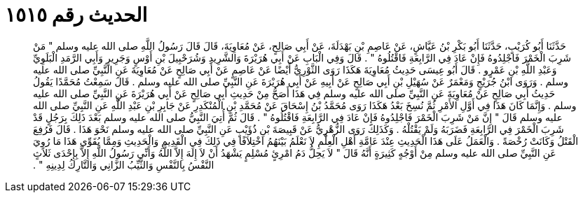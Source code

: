 
= الحديث رقم ١٥١٥

[quote.hadith]
حَدَّثَنَا أَبُو كُرَيْبٍ، حَدَّثَنَا أَبُو بَكْرِ بْنُ عَيَّاشٍ، عَنْ عَاصِمِ بْنِ بَهْدَلَةَ، عَنْ أَبِي صَالِحٍ، عَنْ مُعَاوِيَةَ، قَالَ قَالَ رَسُولُ اللَّهِ صلى الله عليه وسلم ‏"‏ مَنْ شَرِبَ الْخَمْرَ فَاجْلِدُوهُ فَإِنْ عَادَ فِي الرَّابِعَةِ فَاقْتُلُوهُ ‏"‏ ‏.‏ قَالَ وَفِي الْبَابِ عَنْ أَبِي هُرَيْرَةَ وَالشَّرِيدِ وَشُرَحْبِيلَ بْنِ أَوْسٍ وَجَرِيرٍ وَأَبِي الرَّمَدِ الْبَلَوِيِّ وَعَبْدِ اللَّهِ بْنِ عَمْرٍو ‏.‏ قَالَ أَبُو عِيسَى حَدِيثُ مُعَاوِيَةَ هَكَذَا رَوَى الثَّوْرِيُّ أَيْضًا عَنْ عَاصِمٍ عَنْ أَبِي صَالِحٍ عَنْ مُعَاوِيَةَ عَنِ النَّبِيِّ صلى الله عليه وسلم ‏.‏ وَرَوَى ابْنُ جُرَيْجٍ وَمَعْمَرٌ عَنْ سُهَيْلِ بْنِ أَبِي صَالِحٍ عَنْ أَبِيهِ عَنْ أَبِي هُرَيْرَةَ عَنِ النَّبِيِّ صلى الله عليه وسلم ‏.‏ قَالَ سَمِعْتُ مُحَمَّدًا يَقُولُ حَدِيثُ أَبِي صَالِحٍ عَنْ مُعَاوِيَةَ عَنِ النَّبِيِّ صلى الله عليه وسلم فِي هَذَا أَصَحُّ مِنْ حَدِيثِ أَبِي صَالِحٍ عَنْ أَبِي هُرَيْرَةَ عَنِ النَّبِيِّ صلى الله عليه وسلم ‏.‏ وَإِنَّمَا كَانَ هَذَا فِي أَوَّلِ الأَمْرِ ثُمَّ نُسِخَ بَعْدُ هَكَذَا رَوَى مُحَمَّدُ بْنُ إِسْحَاقَ عَنْ مُحَمَّدِ بْنِ الْمُنْكَدِرِ عَنْ جَابِرِ بْنِ عَبْدِ اللَّهِ عَنِ النَّبِيِّ صلى الله عليه وسلم قَالَ ‏"‏ إِنَّ مَنْ شَرِبَ الْخَمْرَ فَاجْلِدُوهُ فَإِنْ عَادَ فِي الرَّابِعَةِ فَاقْتُلُوهُ ‏"‏ ‏.‏ قَالَ ثُمَّ أُتِيَ النَّبِيُّ صلى الله عليه وسلم بَعْدَ ذَلِكَ بِرَجُلٍ قَدْ شَرِبَ الْخَمْرَ فِي الرَّابِعَةِ فَضَرَبَهُ وَلَمْ يَقْتُلْهُ ‏.‏ وَكَذَلِكَ رَوَى الزُّهْرِيُّ عَنْ قَبِيصَةَ بْنِ ذُؤَيْبٍ عَنِ النَّبِيِّ صلى الله عليه وسلم نَحْوَ هَذَا ‏.‏ قَالَ فَرُفِعَ الْقَتْلُ وَكَانَتْ رُخْصَةً ‏.‏ وَالْعَمَلُ عَلَى هَذَا الْحَدِيثِ عِنْدَ عَامَّةِ أَهْلِ الْعِلْمِ لاَ نَعْلَمُ بَيْنَهُمُ اخْتِلاَفًا فِي ذَلِكَ فِي الْقَدِيمِ وَالْحَدِيثِ وَمِمَّا يُقَوِّي هَذَا مَا رُوِيَ عَنِ النَّبِيِّ صلى الله عليه وسلم مِنْ أَوْجُهٍ كَثِيرَةٍ أَنَّهُ قَالَ ‏"‏ لاَ يَحِلُّ دَمُ امْرِئٍ مُسْلِمٍ يَشْهَدُ أَنْ لاَ إِلَهَ إِلاَّ اللَّهُ وَأَنِّي رَسُولُ اللَّهِ إِلاَّ بِإِحْدَى ثَلاَثٍ النَّفْسُ بِالنَّفْسِ وَالثَّيِّبُ الزَّانِي وَالتَّارِكُ لِدِينِهِ ‏"‏ ‏.‏
